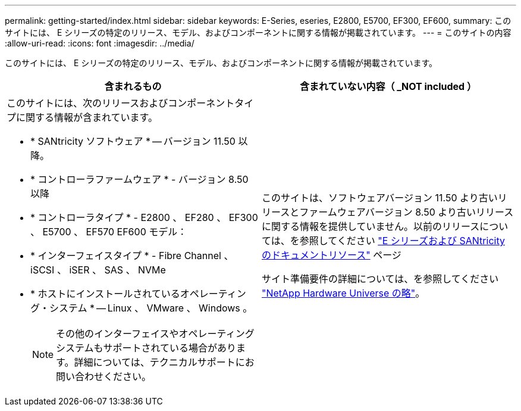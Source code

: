 ---
permalink: getting-started/index.html 
sidebar: sidebar 
keywords: E-Series, eseries, E2800, E5700, EF300, EF600, 
summary: このサイトには、 E シリーズの特定のリリース、モデル、およびコンポーネントに関する情報が掲載されています。 
---
= このサイトの内容
:allow-uri-read: 
:icons: font
:imagesdir: ../media/


[role="lead"]
このサイトには、 E シリーズの特定のリリース、モデル、およびコンポーネントに関する情報が掲載されています。

|===
| 含まれるもの | 含まれていない内容（ _NOT included ） 


 a| 
このサイトには、次のリリースおよびコンポーネントタイプに関する情報が含まれています。

* * SANtricity ソフトウェア * -- バージョン 11.50 以降。
* * コントローラファームウェア * - バージョン 8.50 以降
* * コントローラタイプ * - E2800 、 EF280 、 EF300 、 E5700 、 EF570 EF600 モデル：
* * インターフェイスタイプ * - Fibre Channel 、 iSCSI 、 iSER 、 SAS 、 NVMe
* * ホストにインストールされているオペレーティング・システム * -- Linux 、 VMware 、 Windows 。
+

NOTE: その他のインターフェイスやオペレーティングシステムもサポートされている場合があります。詳細については、テクニカルサポートにお問い合わせください。


 a| 
このサイトは、ソフトウェアバージョン 11.50 より古いリリースとファームウェアバージョン 8.50 より古いリリースに関する情報を提供していません。以前のリリースについては、を参照してください https://www.netapp.com/us/documentation/eseries-santricity.aspx["E シリーズおよび SANtricity のドキュメントリソース"^] ページ

サイト準備要件の詳細については、を参照してください https://hwu.netapp.com/["NetApp Hardware Universe の略"^]。

|===